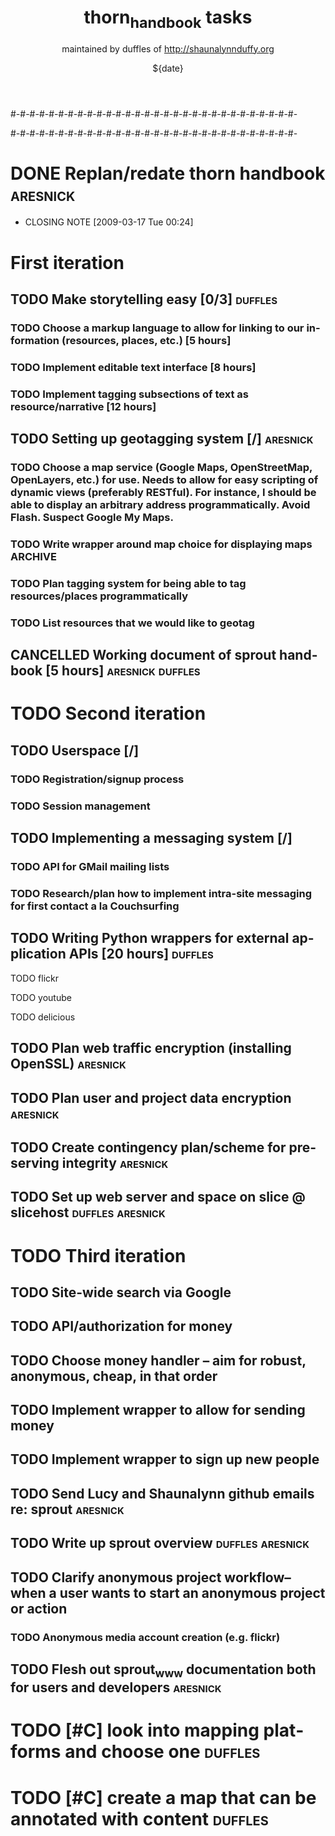 #-#-#-#-#-#-#-#-#-#-#-#-#-#-#-#-#-#-#-#-#-#-#-#-#-#-#-#-#-#-

# THE INFORMATION ON LINES BEGINNING WITH A '#' ARE TECHNICAL NOTES.
# YOU DON'T NEED TO READ THEM UNLESS YOU'RE INTERESTED IN HOW ORG-MODE
# WORKS AT SPROUT

# This file is thorn_handbook_todo.org of the thorn_handbook project.  It is
# maintained by duffles of http://shaunalynnduffy.org.  Any questions or concerns
# about this file should be directed to thorn_handbook@sproutward.org.  Take a look
# at the [[fileDescription]] before doing so.

# Lines beginning with "#+" are
# [[glossary:org-modedirectives][org-mode directives]] which let us
# customize the way [[glossary:emacs][emacs]]
# [[glossary:org-mode][org-mode]] behaves. You don't need to pay
# attention to them.  The todos you're probably looking for are
# [[fileStart][down a ways]], below the line of "-"'s (dashes).  If
# you're interested in how org-mode is customized, please read on and
# take a look at [[glossary:org-mode][sprout's org-mode setup]].
#
# %%%%%%%%%%%%%%%%%%%%%%%%%%%%%%%%%%%%%%%%%%%%%%%%%%%%%%%%%%%%


# These options set [[glossary:metadata][metadata]] for org-mode, and
# will be used if/when the file gets [[glossary:render][rendered]]
# into another format (like HTML).
#
#+TITLE: thorn_handbook tasks
#+AUTHOR: maintained by duffles of http://shaunalynnduffy.org 
#+EMAIL: thorn_handbook@sproutward.org
#+DATE: ${date}
#+LANGUAGE: en
#
#
# ---
#
#
# The CATEGORY and FILETAGS variables define the CATEGORY and default
# TAGS for the file.  The CATEGORY is used in the
# [[glossary:org-agenda][agenda]] and the tags let you
# [[glossary:tag][tag]] headlines.
# 
#+CATEGORY: thorn_handbook 
#+FILETAGS: sprout thorn_handbook_todo.org thorn_handbook
#
#
# ---
#
#
# LINK options are used to [[glossary:abbreviated org-mode
# links][abbreviate org-mode links]] for easy linking within a
# document.  The "%s" string tells a link to substitute whatever
# [[glossary:tag][tag]] we choose in place of %s, letting us do things
# like [[glossary:glossary][link terms in our glossary]].
#
#+LINK: glossary http://glossary.sproutward.org/%s
#
#
# ---
#
#
# The STARTUP options control how org-mode looks and act by setting
# preferences at startup.  We are using the following preferences:
#
# - "showall" starts org-mode with all the headlines
# [[glossary:org-mode visibility cycling][expanded].
# - "logdone" sets org-mode to record the time and date when a TODO is
# completed.
# - "lognotedone" sets org-mode to ask for a [[glossary:org-mode notes][note]] when a TODO is
# done.
# - "logrepeat" sets org-mode to record when a TODO which
# [[glossary:org-mode repeating tasks][repeats]] is completed.
# - "lognoteclock-out" sets org-mode to ask for a [[glossary:org-mode notes][note]] when you
# [[glossary:time tracking][clock out]] of a task.
# - "hidestars" hides all but the last star in a headline, to
# [[][enhance readability]].
# - "odd" sets org-mode to only use odd numbers of stars in headlines,
# to [[][enhance readability].
#
#+STARTUP: showall logdone lognotedone logrepeat lognoteclock-out hidestars odd 
#
#
# ---
#
#
# At sprout, we try to keep track of how much time we expect things to
# take, and then how much they actually do.  These configuration lines
# let us set up a way to attach a [[glossary:org-mode
# property]["property]] to a TODO where we can set our time estimate,
# and then record how long the task actually took by
# [[glossary:time-tracking][clocking in and out]].  The "Effort_ALL"
# PROPERTY sets the available time increments.  The "COLUMNS" property
# defines columns for [[glossary:emacs column-mode][column-mode]].  In
# this case, those columns are the task, the estimated time, and the
# total time clocked (CLOCKSUM).  The "%#" parts of the line indicate
# how many characters wide each column should be (%70 = 70 characters
# wide, for instance.)
#
#+PROPERTY: Effort_ALL 0:00 0:05 0:15 0:30 0:45 1:00 1:15 1:30 1:45 2:00 2:15 2:30 2:45 3:00 3:15 3:30 3:45 4:00 4:15 4:30 4:45 5:00 5:15 5:30 5:45 6:00
#+COLUMNS: %70ITEM(Task) %10Effort(Estimated Effort){:} %CLOCKSUM
#
# ~~~
# ------------------------------------------------------------
#
#+BEGIN_COMMENT
# <<fileDescription>>
This todo.org file is for recording tasks associated with the
${projectname} project.  Take a look at the [[][sprout doshit
guidelines]] for the details and the [[][sprout doshit tutorial]] for
more information on doing shit with doshit.

A quick summary of the guidelines:
 - No scheduled task should be expected to take more than six hours.
   If you don't know how long a task will take, create a TODO for
   figuring that out.
 - No scheduled task should be unassigned.  If you don't know who will
   do it, create a task for figuring that out and make someone
   responsible for following up.
 - No task should go without a deadline if it can be avoided.  If it
   is not clear when the deadline should be, do not set it
   arbitrarily.  Create another TODO for assessing how long the given
   task(s) will take and set a deadline on that.
 - Each TODO should be assigned to exactly one person.  If you want
   several people to do a task, copy and paste that task and tag each
   instance with their name.
 - Estimate how long a task will take, and be sure to track the time
   you spend on it, commenting as to what progress you made each time
   you clock in and out.  See [[][time tracking in doshit at sprout]]
 - The only person setting the priority of a task should be the person
   who is doing it.

If you're having any issues with doshit, drop [[mailto:doshit@sproutward.org][doshit@sproutward.org]] a
line, or drop by [[irc:/sprout/irc.freenode.net][#sprout]] on IRC.
#+END_COMMENT


# File starts below the line of "#"s.  Refer to [[glossary:org-mode
# customization][the doshit documentation]] for information about how
# to edit the options above.
# # # # # # # # # # # # # # # # # # # # # # # # # # # # # # # # 
# <<fileStart>>


# Start recording TODOs after this line
# ------------------------------------------------------------
#

#-#-#-#-#-#-#-#-#-#-#-#-#-#-#-#-#-#-#-#-#-#-#-#-#-#-#-#-#-#-

* DONE Replan/redate thorn handbook				      :aresnick:
  DEADLINE: <2009-03-18 Wed> CLOSED: [2009-03-17 Tue 00:24]
  - CLOSING NOTE [2009-03-17 Tue 00:24]

* First iteration
** TODO Make storytelling easy [0/3]				       :duffles:
*** TODO Choose a markup language to allow for linking to our information (resources, places, etc.) [5 hours]
*** TODO Implement editable text interface [8 hours]
*** TODO Implement tagging subsections of text as resource/narrative [12 hours]
** TODO Setting up geotagging system [/]			      :aresnick:
*** TODO Choose a map service (Google Maps, OpenStreetMap, OpenLayers, etc.) for use.  Needs to allow for easy scripting of dynamic views (preferably RESTful).  For instance, I should be able to display an arbitrary address programmatically.  Avoid Flash. Suspect Google My Maps.
*** TODO Write wrapper around map choice for displaying maps	       :ARCHIVE:
*** TODO Plan tagging system for being able to tag resources/places programmatically
*** TODO List resources that we would like to geotag
** CANCELLED Working document of sprout handbook [5 hours]    :aresnick:duffles:
   DEADLINE: <2009-01-05 Mon>
* TODO Second iteration
** TODO Userspace [/]			
*** TODO Registration/signup process
*** TODO Session management
** TODO Implementing a messaging system [/] 			    
*** TODO API for GMail mailing lists
*** TODO Research/plan how to implement intra-site messaging for first contact a la Couchsurfing
** TODO Writing Python wrappers for external application APIs [20 hours]  :duffles:
**** TODO flickr	
**** TODO youtube	
**** TODO delicious	
** TODO Plan web traffic encryption (installing OpenSSL)		  :aresnick:
** TODO Plan user and project data encryption				  :aresnick:
** TODO Create contingency plan/scheme for preserving integrity		  :aresnick:
** TODO Set up web server and space on slice @ slicehost	  :duffles:aresnick:
* TODO Third iteration
** TODO Site-wide search via Google	
** TODO API/authorization for money				    
** TODO Choose money handler -- aim for robust, anonymous, cheap, in that order
** TODO Implement wrapper to allow for sending money			
** TODO Implement wrapper to sign up new people				
** TODO Send Lucy and Shaunalynn github emails re: sprout		  :aresnick:
** TODO Write up sprout overview				  :duffles:aresnick:
** TODO Clarify anonymous project workflow--when a user wants to start an anonymous project or action
*** TODO Anonymous media account creation (e.g. flickr)
** TODO Flesh out sprout_www documentation both for users and developers  :aresnick:


* TODO [#C] look into mapping platforms and choose one :duffles:
  DEADLINE: <2009-03-24 Tue>
* TODO [#C] create a map that can be annotated with content :duffles:
  DEADLINE: <2009-03-25 Wed>
